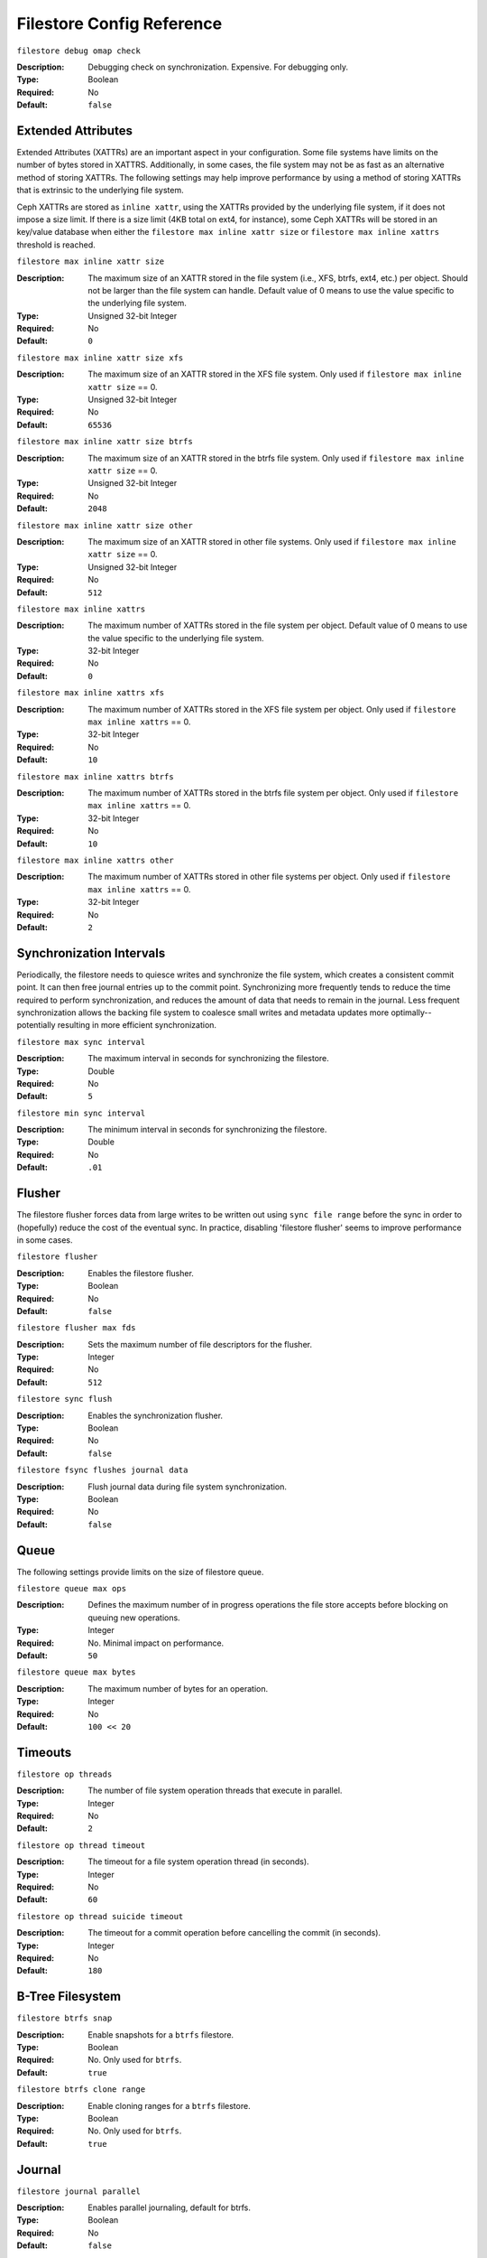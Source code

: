 ============================
 Filestore Config Reference
============================


``filestore debug omap check``

:Description: Debugging check on synchronization. Expensive. For debugging only.
:Type: Boolean
:Required: No
:Default: ``false``


.. index:: filestore; extended attributes

Extended Attributes
===================

Extended Attributes (XATTRs) are an important aspect in your configuration. 
Some file systems have limits on the number of bytes stored in XATTRS. 
Additionally, in some cases, the file system may not be as fast as an alternative
method of storing XATTRs. The following settings may help improve performance
by using a method of storing XATTRs that is extrinsic to the underlying file system.

Ceph XATTRs are stored as ``inline xattr``, using the XATTRs provided
by the underlying file system, if it does not impose a size limit. If
there is a size limit (4KB total on ext4, for instance), some Ceph
XATTRs will be stored in an key/value database when either the
``filestore max inline xattr size`` or ``filestore max inline
xattrs`` threshold is reached.


``filestore max inline xattr size``

:Description: The maximum size of an XATTR stored in the file system (i.e., XFS,
              btrfs, ext4, etc.) per object. Should not be larger than the
              file system can handle. Default value of 0 means to use the value
              specific to the underlying file system.
:Type: Unsigned 32-bit Integer
:Required: No
:Default: ``0``


``filestore max inline xattr size xfs``

:Description: The maximum size of an XATTR stored in the XFS file system.
              Only used if ``filestore max inline xattr size`` == 0.
:Type: Unsigned 32-bit Integer
:Required: No
:Default: ``65536``


``filestore max inline xattr size btrfs``

:Description: The maximum size of an XATTR stored in the btrfs file system.
              Only used if ``filestore max inline xattr size`` == 0.
:Type: Unsigned 32-bit Integer
:Required: No
:Default: ``2048``


``filestore max inline xattr size other``

:Description: The maximum size of an XATTR stored in other file systems.
              Only used if ``filestore max inline xattr size`` == 0.
:Type: Unsigned 32-bit Integer
:Required: No
:Default: ``512``


``filestore max inline xattrs``

:Description: The maximum number of XATTRs stored in the file system per object.
              Default value of 0 means to use the value specific to the
              underlying file system.
:Type: 32-bit Integer
:Required: No
:Default: ``0``


``filestore max inline xattrs xfs``

:Description: The maximum number of XATTRs stored in the XFS file system per object.
              Only used if ``filestore max inline xattrs`` == 0.
:Type: 32-bit Integer
:Required: No
:Default: ``10``


``filestore max inline xattrs btrfs``

:Description: The maximum number of XATTRs stored in the btrfs file system per object.
              Only used if ``filestore max inline xattrs`` == 0.
:Type: 32-bit Integer
:Required: No
:Default: ``10``


``filestore max inline xattrs other``

:Description: The maximum number of XATTRs stored in other file systems per object.
              Only used if ``filestore max inline xattrs`` == 0.
:Type: 32-bit Integer
:Required: No
:Default: ``2``

.. index:: filestore; synchronization

Synchronization Intervals
=========================

Periodically, the filestore needs to quiesce writes and synchronize the
file system, which creates a consistent commit point. It can then free journal
entries up to the commit point. Synchronizing more frequently tends to reduce
the time required to perform synchronization, and reduces the amount of data
that needs to remain in the  journal. Less frequent synchronization allows the
backing file system to coalesce  small writes and metadata updates more
optimally--potentially resulting in more efficient synchronization.


``filestore max sync interval``

:Description: The maximum interval in seconds for synchronizing the filestore.
:Type: Double
:Required: No
:Default: ``5``


``filestore min sync interval``

:Description: The minimum interval in seconds for synchronizing the filestore.
:Type: Double
:Required: No
:Default: ``.01``


.. index:: filestore; flusher

Flusher
=======

The filestore flusher forces data from large writes to be written out using
``sync file range`` before the sync in order to (hopefully) reduce the cost of
the eventual sync. In practice, disabling 'filestore flusher' seems to improve
performance in some cases.


``filestore flusher``

:Description: Enables the filestore flusher.
:Type: Boolean
:Required: No
:Default: ``false``

.. deprecated:: v.65

``filestore flusher max fds``

:Description: Sets the maximum number of file descriptors for the flusher.
:Type: Integer
:Required: No
:Default: ``512``

.. deprecated:: v.65

``filestore sync flush``

:Description: Enables the synchronization flusher. 
:Type: Boolean
:Required: No
:Default: ``false``

.. deprecated:: v.65

``filestore fsync flushes journal data``

:Description: Flush journal data during file system synchronization.
:Type: Boolean
:Required: No
:Default: ``false``


.. index:: filestore; queue

Queue
=====

The following settings provide limits on the size of filestore queue.

``filestore queue max ops``

:Description: Defines the maximum number of in progress operations the file store accepts before blocking on queuing new operations. 
:Type: Integer
:Required: No. Minimal impact on performance.
:Default: ``50``


``filestore queue max bytes``

:Description: The maximum number of bytes for an operation. 
:Type: Integer
:Required: No
:Default: ``100 << 20``




.. index:: filestore; timeouts

Timeouts
========


``filestore op threads``

:Description: The number of file system operation threads that execute in parallel. 
:Type: Integer
:Required: No
:Default: ``2``


``filestore op thread timeout``

:Description: The timeout for a file system operation thread (in seconds).
:Type: Integer
:Required: No
:Default: ``60``


``filestore op thread suicide timeout``

:Description: The timeout for a commit operation before cancelling the commit (in seconds). 
:Type: Integer
:Required: No
:Default: ``180``


.. index:: filestore; btrfs

B-Tree Filesystem
=================


``filestore btrfs snap``

:Description: Enable snapshots for a ``btrfs`` filestore.
:Type: Boolean
:Required: No. Only used for ``btrfs``.
:Default: ``true``


``filestore btrfs clone range``

:Description: Enable cloning ranges for a ``btrfs`` filestore.
:Type: Boolean
:Required: No. Only used for ``btrfs``.
:Default: ``true``


.. index:: filestore; journal

Journal
=======


``filestore journal parallel``

:Description: Enables parallel journaling, default for btrfs.
:Type: Boolean
:Required: No
:Default: ``false``


``filestore journal writeahead``

:Description: Enables writeahead journaling, default for xfs.
:Type: Boolean
:Required: No
:Default: ``false``


``filestore journal trailing``

:Description: Deprecated, never use.
:Type: Boolean
:Required: No
:Default: ``false``


Misc
====


``filestore merge threshold``

:Description: Min number of files in a subdir before merging into parent
              NOTE: A negative value means to disable subdir merging
:Type: Integer
:Required: No
:Default: ``-10``


``filestore split multiple``

:Description:  ``(filestore_split_multiple * abs(filestore_merge_threshold) + (rand() % filestore_split_rand_factor)) * 16``
               is the maximum number of files in a subdirectory before 
               splitting into child directories.

:Type: Integer
:Required: No
:Default: ``2``


``filestore split rand factor``

:Description:  A random factor added to the split threshold to avoid
               too many filestore splits occurring at once. See
               ``filestore split multiple`` for details.
               This can only be changed for an existing osd offline,
               via ceph-objectstore-tool's apply-layout-settings command.

:Type: Unsigned 32-bit Integer
:Required: No
:Default: ``20``


``filestore update to``

:Description: Limits filestore auto upgrade to specified version.
:Type: Integer
:Required: No
:Default: ``1000``


``filestore blackhole``

:Description: Drop any new transactions on the floor.
:Type: Boolean
:Required: No
:Default: ``false``


``filestore dump file``

:Description: File onto which store transaction dumps.
:Type: Boolean
:Required: No
:Default: ``false``


``filestore kill at``

:Description: inject a failure at the n'th opportunity
:Type: String
:Required: No
:Default: ``false``


``filestore fail eio``

:Description: Fail/Crash on eio.
:Type: Boolean
:Required: No
:Default: ``true``

